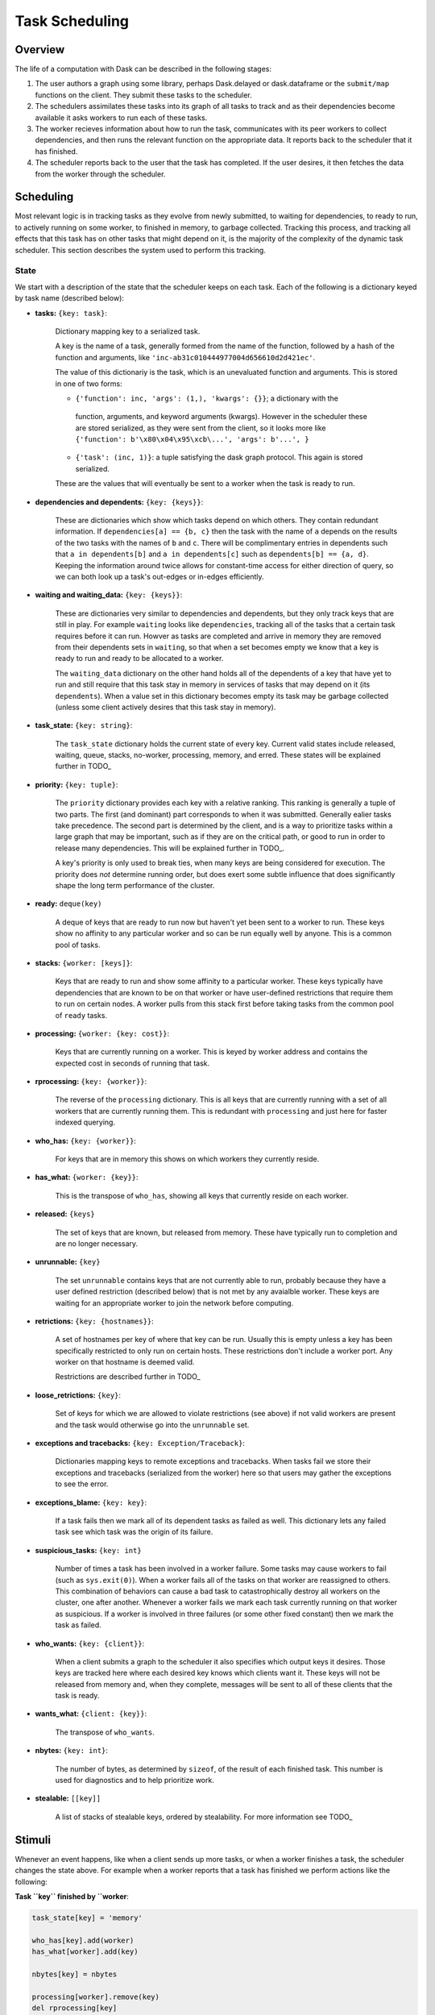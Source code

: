 Task Scheduling
===============

Overview
--------

The life of a computation with Dask can be described in the following stages:

1.  The user authors a graph using some library, perhaps Dask.delayed or
    dask.dataframe or the ``submit/map`` functions on the client.  They submit
    these tasks to the scheduler.
2.  The schedulers assimilates these tasks into its graph of all tasks to track
    and as their dependencies become available it asks workers to run each of
    these tasks.
3.  The worker recieves information about how to run the task, communicates
    with its peer workers to collect dependencies, and then runs the relevant
    function on the appropriate data.  It reports back to the scheduler that it
    has finished.
4.  The scheduler reports back to the user that the task has completed.  If the
    user desires, it then fetches the data from the worker through the
    scheduler.

Scheduling
----------

Most relevant logic is in tracking tasks as they evolve from newly submitted,
to waiting for dependencies, to ready to run, to actively running on some
worker, to finished in memory, to garbage collected.  Tracking this process,
and tracking all effects that this task has on other tasks that might depend on
it, is the majority of the complexity of the dynamic task scheduler.  This
section describes the system used to perform this tracking.

State
~~~~~

We start with a description of the state that the scheduler keeps on each task.
Each of the following is a dictionary keyed by task name (described below):

* **tasks:** ``{key: task}``:

    Dictionary mapping key to a serialized task.

    A key is the name of a task,
    generally formed from the name of the function, followed by a hash of the
    function and arguments, like ``'inc-ab31c010444977004d656610d2d421ec'``.

    The value of this dictionariy is the task, which is an unevaluated function
    and arguments.  This is stored in one of two forms:

    *  ``{'function': inc, 'args': (1,), 'kwargs': {}}``; a dictionary with the
      function, arguments, and keyword arguments (kwargs).  However in the
      scheduler these are stored serialized, as they were sent from the client,
      so it looks more like ``{'function': b'\x80\x04\x95\xcb\...', 'args':
      b'...', }``

    * ``{'task': (inc, 1)}``: a tuple satisfying the dask graph protocol.  This
      again is stored serialized.

    These are the values that will eventually be sent to a worker when the task
    is ready to run.

* **dependencies and dependents:** ``{key: {keys}}``:

   These are dictionaries which show which tasks depend on which others.  They
   contain redundant information.  If ``dependencies[a] == {b, c}`` then the
   task with the name of ``a`` depends on the results of the two tasks with the
   names of ``b`` and ``c``.  There will be complimentary entries in dependents
   such that ``a in dependents[b]`` and ``a in dependents[c]`` such as
   ``dependents[b] == {a, d}``.  Keeping the information around twice allows
   for constant-time access for either direction of query, so we can both look
   up a task's out-edges or in-edges efficiently.

* **waiting and waiting_data:** ``{key: {keys}}``:

   These are dictionaries very similar to dependencies and dependents, but they
   only track keys that are still in play.  For example ``waiting`` looks like
   ``dependencies``, tracking all of the tasks that a certain task requires
   before it can run.  Howver as tasks are completed and arrive in memory they
   are removed from their dependents sets in ``waiting``, so that when a set
   becomes empty we know that a key is ready to run and ready to be allocated
   to a worker.

   The ``waiting_data`` dictionary on the other hand holds all of the
   dependents of a key that have yet to run and still require that this task
   stay in memory in services of tasks that may depend on it (its
   ``dependents``).  When a value set in this dictionary becomes empty its task
   may be garbage collected (unless some client actively desires that this task
   stay in memory).

* **task_state:** ``{key: string}``:

    The ``task_state`` dictionary holds the current state of every key.
    Current valid states include released, waiting, queue, stacks, no-worker,
    processing, memory, and erred.  These states will be explained further in
    TODO_

* **priority:** ``{key: tuple}``:

    The ``priority`` dictionary provides each key with a relative ranking.
    This ranking is generally a tuple of two parts.  The first (and dominant)
    part corresponds to when it was submitted.  Generally ealier tasks take
    precedence.  The second part is determined by the client, and is a way to
    prioritize tasks within a large graph that may be important, such as if
    they are on the critical path, or good to run in order to release many
    dependencies.  This will be explained further in TODO_.

    A key's priority is only used to break ties, when many keys are being
    considered for execution.  The priority does *not* determine running order,
    but does exert some subtle influence that does significantly shape the long
    term performance of the cluster.

* **ready:** ``deque(key)``

    A deque of keys that are ready to run now but haven't yet been sent to a
    worker to run.  These keys show no affinity to any particular worker and so
    can be run equally well by anyone.  This is a common pool of tasks.

* **stacks:** ``{worker: [keys]}``:

    Keys that are ready to run and show some affinity to a particular worker.
    These keys typically have dependencies that are known to be on that worker
    or have user-defined restrictions that require them to run on certain
    nodes.  A worker pulls from this stack first before taking tasks from the
    common pool of ``ready`` tasks.

* **processing:** ``{worker: {key: cost}}``:

    Keys that are currently running on a worker.  This is keyed by worker
    address and contains the expected cost in seconds of running that task.

* **rprocessing:** ``{key: {worker}}``:

    The reverse of the ``processing`` dictionary.  This is all keys that are
    currently running with a set of all workers that are currently running
    them.  This is redundant with ``processing`` and just here for faster
    indexed querying.

* **who_has:** ``{key: {worker}}``:

    For keys that are in memory this shows on which workers they currently
    reside.

* **has_what:** ``{worker: {key}}``:

    This is the transpose of ``who_has``, showing all keys that currently
    reside on each worker.

* **released:** ``{keys}``

    The set of keys that are known, but released from memory.  These have
    typically run to completion and are no longer necessary.

* **unrunnable:** ``{key}``

    The set ``unrunnable`` contains keys that are not currently able to run,
    probably because they have a user defined restriction (described below)
    that is not met by any avaialble worker.  These keys are waiting for an
    appropriate worker to join the network before computing.

* **retrictions:** ``{key: {hostnames}}``:

    A set of hostnames per key of where that key can be run.  Usually this
    is empty unless a key has been specifically restricted to only run on
    certain hosts.  These restrictions don't include a worker port.  Any
    worker on that hostname is deemed valid.

    Restrictions are described further in TODO_

* **loose_retrictions:** ``{key}``:

    Set of keys for which we are allowed to violate restrictions (see above) if
    not valid workers are present and the task would otherwise go into the
    ``unrunnable`` set.

*  **exceptions and tracebacks:** ``{key: Exception/Traceback}``:

    Dictionaries mapping keys to remote exceptions and tracebacks.  When tasks
    fail we store their exceptions and tracebacks (serialized from the worker)
    here so that users may gather the exceptions to see the error.

*  **exceptions_blame:** ``{key: key}``:

    If a task fails then we mark all of its dependent tasks as failed as well.
    This dictionary lets any failed task see which task was the origin of its
    failure.

* **suspicious_tasks:** ``{key: int}``

    Number of times a task has been involved in a worker failure.  Some tasks
    may cause workers to fail (such as ``sys.exit(0)``).  When a worker fails
    all of the tasks on that worker are reassigned to others.  This combination
    of behaviors can cause a bad task to catastrophically destroy all workers
    on the cluster, one after another.  Whenever a worker fails we mark each
    task currently running on that worker as suspicious.  If a worker is
    involved in three failures (or some other fixed constant) then we mark the
    task as failed.

* **who_wants:** ``{key: {client}}``:

    When a client submits a graph to the scheduler it also specifies which
    output keys it desires.  Those keys are tracked here where each desired key
    knows which clients want it.  These keys will not be released from memory
    and, when they complete, messages will be sent to all of these clients that
    the task is ready.

* **wants_what:** ``{client: {key}}``:

    The transpose of ``who_wants``.

* **nbytes:** ``{key: int}``:

    The number of bytes, as determined by ``sizeof``, of the result of each
    finished task.  This number is used for diagnostics and to help prioritize
    work.

* **stealable:** ``[[key]]``

    A list of stacks of stealable keys, ordered by stealability.  For more
    information see TODO_


Stimuli
-------

Whenever an event happens, like when a client sends up more tasks, or when a
worker finishes a task, the scheduler changes the state above.  For example
when a worker reports that a task has finished we perform actions like the
following:

**Task ``key`` finished by ``worker**:

.. code-block:: python

   task_state[key] = 'memory'

   who_has[key].add(worker)
   has_what[worker].add(key)

   nbytes[key] = nbytes

   processing[worker].remove(key)
   del rprocessing[key]

   if key in who_wants:
       send_done_message_to_clients(who_wants[key])

   for dep in dependencies[key]:
      waiting_data[dep].remove(key)

   for dep in dependents[key]:
      waiting[dep].remove(key)

   if stacks[worker]:
       next_task = stacks[worker].pop()
   elif ready:
       next_task = ready.pop()
   else:
       idle.add(worker)
